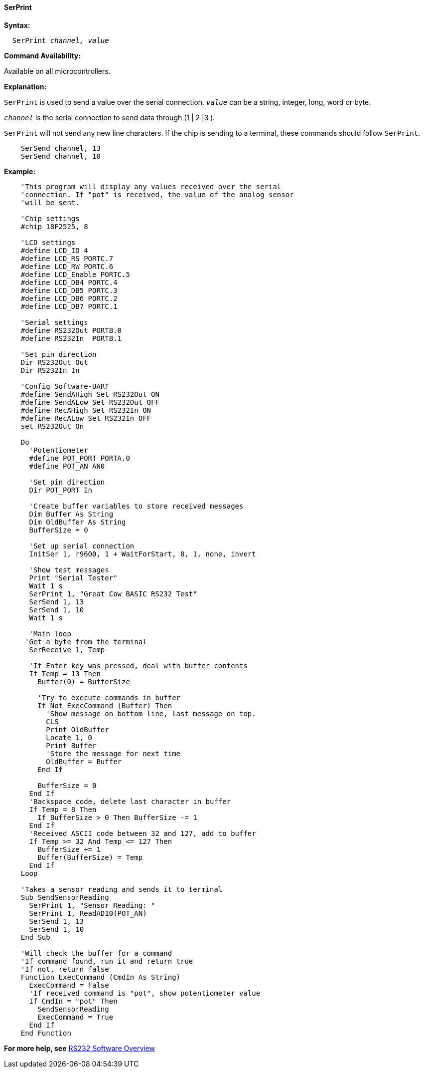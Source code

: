 ==== SerPrint

*Syntax:*
[subs="quotes"]
----
  SerPrint _channel, value_
----
*Command Availability:*

Available on all microcontrollers.

*Explanation:*

`SerPrint` is used to send a value over the serial connection. `_value_` can
be a string, integer, long, word or byte.

`_channel_` is the serial connection to send data through (1 | 2 |3 ).

`SerPrint` will not send any new line characters. If the chip is sending
to a terminal, these commands should follow `SerPrint`.
[subs="quotes"]
----
    SerSend channel, 13
    SerSend channel, 10
----

*Example:*
----
    'This program will display any values received over the serial
    'connection. If "pot" is received, the value of the analog sensor
    'will be sent.

    'Chip settings
    #chip 18F2525, 8

    'LCD settings
    #define LCD_IO 4
    #define LCD_RS PORTC.7
    #define LCD_RW PORTC.6
    #define LCD_Enable PORTC.5
    #define LCD_DB4 PORTC.4
    #define LCD_DB5 PORTC.3
    #define LCD_DB6 PORTC.2
    #define LCD_DB7 PORTC.1

    'Serial settings
    #define RS232Out PORTB.0
    #define RS232In  PORTB.1

    'Set pin direction
    Dir RS232Out Out
    Dir RS232In In

    'Config Software-UART
    #define SendAHigh Set RS232Out ON
    #define SendALow Set RS232Out OFF
    #define RecAHigh Set RS232In ON
    #define RecALow Set RS232In OFF
    set RS232Out On

    Do
      'Potentiometer
      #define POT_PORT PORTA.0
      #define POT_AN AN0

      'Set pin direction
      Dir POT_PORT In

      'Create buffer variables to store received messages
      Dim Buffer As String
      Dim OldBuffer As String
      BufferSize = 0

      'Set up serial connection
      InitSer 1, r9600, 1 + WaitForStart, 8, 1, none, invert

      'Show test messages
      Print "Serial Tester"
      Wait 1 s
      SerPrint 1, "Great Cow BASIC RS232 Test"
      SerSend 1, 13
      SerSend 1, 10
      Wait 1 s

      'Main loop
     'Get a byte from the terminal
      SerReceive 1, Temp

      'If Enter key was pressed, deal with buffer contents
      If Temp = 13 Then
        Buffer(0) = BufferSize

        'Try to execute commands in buffer
        If Not ExecCommand (Buffer) Then
          'Show message on bottom line, last message on top.
          CLS
          Print OldBuffer
          Locate 1, 0
          Print Buffer
          'Store the message for next time
          OldBuffer = Buffer
        End If

        BufferSize = 0
      End If
      'Backspace code, delete last character in buffer
      If Temp = 8 Then
        If BufferSize > 0 Then BufferSize -= 1
      End If
      'Received ASCII code between 32 and 127, add to buffer
      If Temp >= 32 And Temp <= 127 Then
        BufferSize += 1
        Buffer(BufferSize) = Temp
      End If
    Loop

    'Takes a sensor reading and sends it to terminal
    Sub SendSensorReading
      SerPrint 1, "Sensor Reading: "
      SerPrint 1, ReadAD10(POT_AN)
      SerSend 1, 13
      SerSend 1, 10
    End Sub

    'Will check the buffer for a command
    'If command found, run it and return true
    'If not, return false
    Function ExecCommand (CmdIn As String)
      ExecCommand = False
      'If received command is "pot", show potentiometer value
      If CmdIn = "pot" Then
        SendSensorReading
        ExecCommand = True
      End If
    End Function
----
*For more help, see* <<_rs232_software_overview,RS232 Software Overview>>
